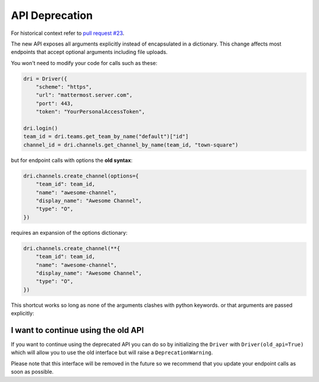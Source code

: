 API Deprecation
===============

For historical context refer to `pull request #23 <https://github.com/embl-bio-it/python-mattermost-autodriver/pull/23>`_.

The new API exposes all arguments explicitly instead of encapsulated in a dictionary.
This change affects most endpoints that accept optional arguments including file uploads.

You won't need to modify your code for calls such as these:

.. code:: python

    dri = Driver({
        "scheme": "https",
        "url": "mattermost.server.com",
        "port": 443,
        "token": "YourPersonalAccessToken",

    dri.login()
    team_id = dri.teams.get_team_by_name("default")["id"]
    channel_id = dri.channels.get_channel_by_name(team_id, "town-square")

but for endpoint calls with options the **old syntax**:

.. code:: python

    dri.channels.create_channel(options={
        "team_id": team_id,
        "name": "awesome-channel",
        "display_name": "Awesome Channel",
        "type": "O",
    })

requires an expansion of the options dictionary:

.. code:: python

    dri.channels.create_channel(**{
        "team_id": team_id,
        "name": "awesome-channel",
        "display_name": "Awesome Channel",
        "type": "O",
    })

This shortcut works so long as none of the arguments clashes with python keywords.
or that arguments are passed explicitly:

.. code:: python
    dri.channels.create_channel(
        team_id=team_id,
        name="awesome-channel",
        display_name="Awesome Channel",
        type="O",
    )

I want to continue using the old API
------------------------------------

If you want to continue using the deprecated API you can do so by initializing the ``Driver`` with ``Driver(old_api=True)`` which will allow you to use the old interface but will raise a ``DeprecationWarning``.

Please note that this interface will be removed in the future so we recommend that you update your endpoint calls as soon as possible.
